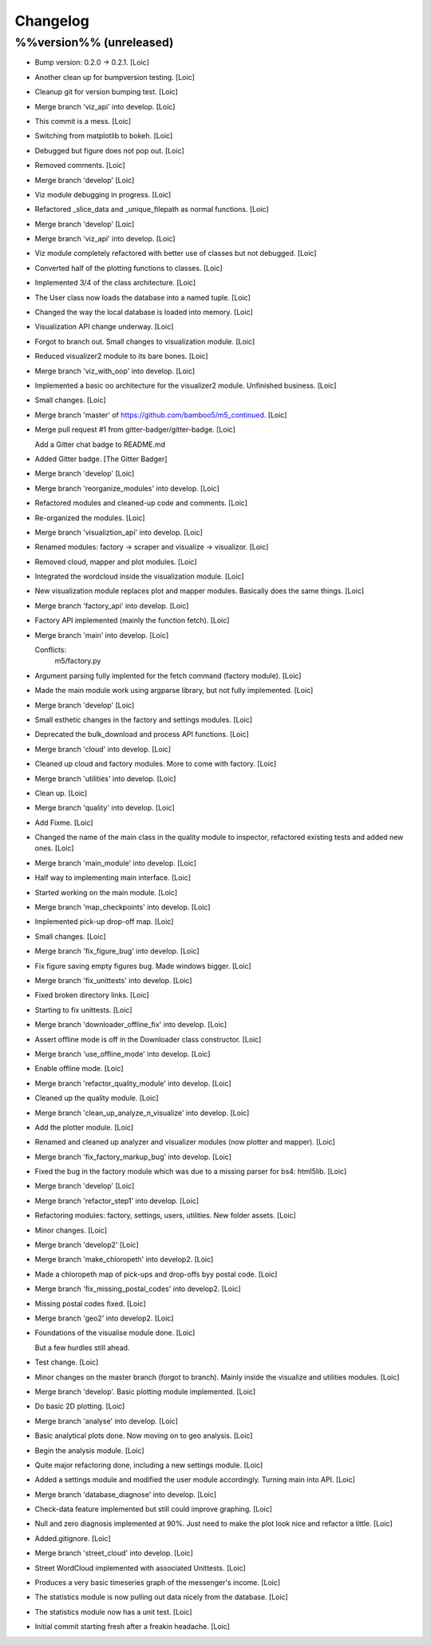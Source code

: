Changelog
=========

%%version%% (unreleased)
------------------------

- Bump version: 0.2.0 → 0.2.1. [Loic]

- Another clean up for bumpversion testing. [Loic]

- Cleanup git for version bumping test. [Loic]

- Merge branch 'viz_api' into develop. [Loic]

- This commit is a mess. [Loic]

- Switching from matplotlib to bokeh. [Loic]

- Debugged but figure does not pop out. [Loic]

- Removed comments. [Loic]

- Merge branch 'develop' [Loic]

- Viz module debugging in progress. [Loic]

- Refactored _slice_data and _unique_filepath as normal functions.
  [Loic]

- Merge branch 'develop' [Loic]

- Merge branch 'viz_api' into develop. [Loic]

- Viz module completely refactored with better use of classes but not
  debugged. [Loic]

- Converted half of the plotting functions to classes. [Loic]

- Implemented 3/4 of the class architecture. [Loic]

- The User class now loads the database into a named tuple. [Loic]

- Changed the way the local database is loaded into memory. [Loic]

- Visualization API change underway. [Loic]

- Forgot to branch out. Small changes to visualization module. [Loic]

- Reduced visualizer2 module to its bare bones. [Loic]

- Merge branch 'viz_with_oop' into develop. [Loic]

- Implemented a basic oo architecture for the visualizer2 module.
  Unfinished business. [Loic]

- Small changes. [Loic]

- Merge branch 'master' of https://github.com/bamboo5/m5_continued.
  [Loic]

- Merge pull request #1 from gitter-badger/gitter-badge. [Loic]

  Add a Gitter chat badge to README.md

- Added Gitter badge. [The Gitter Badger]

- Merge branch 'develop' [Loic]

- Merge branch 'reorganize_modules' into develop. [Loic]

- Refactored modules and cleaned-up code and comments. [Loic]

- Re-organized the modules. [Loic]

- Merge branch 'visualiztion_api' into develop. [Loic]

- Renamed modules: factory -> scraper and visualize -> visualizor.
  [Loic]

- Removed cloud, mapper and plot modules. [Loic]

- Integrated the wordcloud inside the visualization module. [Loic]

- New visualization module replaces plot and mapper modules. Basically
  does the same things. [Loic]

- Merge branch 'factory_api' into develop. [Loic]

- Factory API implemented (mainly the function fetch). [Loic]

- Merge branch 'main' into develop. [Loic]

  Conflicts:
  	m5/factory.py

- Argument parsing fully implented for the fetch command (factory
  module). [Loic]

- Made the main module work using argparse library, but not fully
  implemented. [Loic]

- Merge branch 'develop' [Loic]

- Small esthetic changes in the factory and settings modules. [Loic]

- Deprecated the bulk_download and process API functions. [Loic]

- Merge branch 'cloud' into develop. [Loic]

- Cleaned up cloud and factory modules. More to come with factory.
  [Loic]

- Merge branch 'utilities' into develop. [Loic]

- Clean up. [Loic]

- Merge branch 'quality' into develop. [Loic]

- Add Fixme. [Loic]

- Changed the name of the main class in the quality module to inspector,
  refactored existing tests and added new ones. [Loic]

- Merge branch 'main_module' into develop. [Loic]

- Half way to implementing main interface. [Loic]

- Started working on the main module. [Loic]

- Merge branch 'map_checkpoints' into develop. [Loic]

- Implemented pick-up drop-off map. [Loic]

- Small changes. [Loic]

- Merge branch 'fix_figure_bug' into develop. [Loic]

- Fix figure saving empty figures bug. Made windows bigger. [Loic]

- Merge branch 'fix_unittests' into develop. [Loic]

- Fixed broken directory links. [Loic]

- Starting to fix unittests. [Loic]

- Merge branch 'downloader_offline_fix' into develop. [Loic]

- Assert offline mode is off in the Downloader class constructor. [Loic]

- Merge branch 'use_offline_mode' into develop. [Loic]

- Enable offline mode. [Loic]

- Merge branch 'refactor_quality_module' into develop. [Loic]

- Cleaned up the quality module. [Loic]

- Merge branch 'clean_up_analyze_n_visualize' into develop. [Loic]

- Add the plotter module. [Loic]

- Renamed and cleaned up analyzer and visualizer modules (now plotter
  and mapper). [Loic]

- Merge branch 'fix_factory_markup_bug' into develop. [Loic]

- Fixed the bug in the factory module which was due to a missing parser
  for bs4: html5lib. [Loic]

- Merge branch 'develop' [Loic]

- Merge branch 'refactor_step1' into develop. [Loic]

- Refactoring modules: factory, settings, users, utilities. New folder
  assets. [Loic]

- Minor changes. [Loic]

- Merge branch 'develop2' [Loic]

- Merge branch 'make_chloropeth' into develop2. [Loic]

- Made a chloropeth map of pick-ups and drop-offs byy postal code.
  [Loic]

- Merge branch 'fix_missing_postal_codes' into develop2. [Loic]

- Missing postal codes fixed. [Loic]

- Merge branch 'geo2' into develop2. [Loic]

- Foundations of the visualise module done. [Loic]

  But a few hurdles still ahead.

- Test change. [Loic]

- Minor changes on the master branch (forgot to branch). Mainly inside
  the visualize and utilities modules. [Loic]

- Merge branch 'develop'. Basic plotting module implemented. [Loic]

- Do basic 2D plotting. [Loic]

- Merge branch 'analyse' into develop. [Loic]

- Basic analytical plots done. Now moving on to geo analysis. [Loic]

- Begin the analysis module. [Loic]

- Quite major refactoring done, including a new settings module. [Loic]

- Added a settings module and modified the user module accordingly.
  Turning main into API. [Loic]

- Merge branch 'database_diagnose' into develop. [Loic]

- Check-data feature implemented but still could improve graphing.
  [Loic]

- Null and zero diagnosis implemented at 90%. Just need to make the plot
  look nice and refactor a little. [Loic]

- Added.gitignore. [Loic]

- Merge branch 'street_cloud' into develop. [Loic]

- Street WordCloud implemented with associated Unittests. [Loic]

- Produces a very basic timeseries graph of the messenger's income.
  [Loic]

- The statistics module is now pulling out data nicely from the
  database. [Loic]

- The statistics module now has a unit test. [Loic]

- Initial commit starting fresh after a freakin headache. [Loic]



